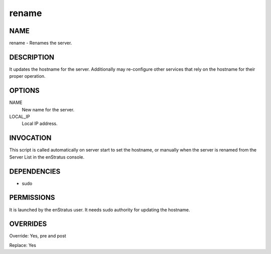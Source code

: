 rename
-------

NAME
~~~~

rename - Renames the server.

DESCRIPTION
~~~~~~~~~~~

It updates the hostname for the server. Additionally may re-configure other services that rely on the hostname for their proper operation.


OPTIONS
~~~~~~~

NAME
	New name for the server.

LOCAL_IP
	Local IP address.	


INVOCATION
~~~~~~~~~~

This script is called automatically on server start to set the hostname, or manually when the server is renamed from the Server List in the enStratus console.


DEPENDENCIES
~~~~~~~~~~~~

* sudo

PERMISSIONS
~~~~~~~~~~~

It is launched by the enStratus user. It needs sudo authority for updating the hostname.


OVERRIDES
~~~~~~~~~

Override: Yes, pre and post

Replace: Yes

